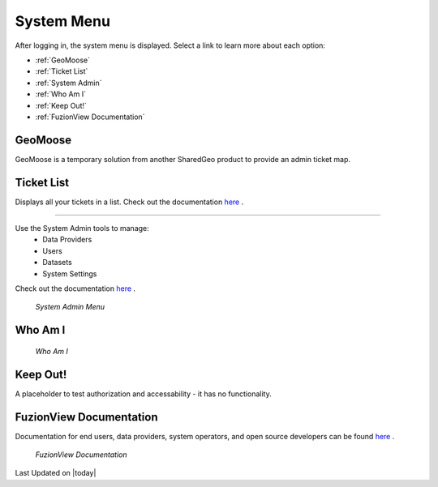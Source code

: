 System Menu
============

After logging in, the system menu is displayed. Select a link to learn more about each option:

+ :ref:`GeoMoose`
+ :ref:`Ticket List`
+ :ref:`System Admin`
+ :ref:`Who Am I`
+ :ref:`Keep Out!`
+ :ref:`FuzionView Documentation`


.. figure:: /_static/A-Login1.png
   :alt: System Menu Page
  :class: bordered-figure
   
   *System Menu*

GeoMoose
---------

GeoMoose is a temporary solution from another SharedGeo product to provide an admin ticket map. 

.. figure:: /_static/A-GeoMoose.png
   :alt: The GeoMoose Landing Page
  :class: bordered-figure
   
   *GeoMoose Ticket Map Placeholder*

Ticket List
------------

Displays all your tickets in a list. Check out the documentation `here <https://uumpt.sharedgeo.net/docs/Dashboard.html>`_ .

.. figure:: /_static/A-GeoMoose.png
   :alt: The GeoMoose Landing Page
  :class: bordered-figure
   
   *GeoMoose Ticket Map Placeholder*
   
   System Admin
==============

Use the System Admin tools to manage:
 * Data Providers
 * Users
 * Datasets
 * System Settings
Check out the documentation `here <https://uumpt.sharedgeo.net/docs/SystemAdmin.html>`_ . 

.. figure:: /_static/A-Login2.png
   :alt: System Admin
   :class: bordered-figure
   
   *System Admin Menu*

Who Am I
---------

.. figure:: /_static/A-WhoAmI.png
   :alt: User identification information to use for troubleshooting.
   :class: bordered-figure
   
   *Who Am I*

Keep Out!
----------

A placeholder to test authorization and accessability - it has no functionality.

FuzionView Documentation
-------------------------

Documentation for end users, data providers, system operators, and open source developers can be found `here <https://uumpt.sharedgeo.net/docs/#>`_ .

.. figure:: /_static/A-Documentation.png
   :alt: FuzionView Documentation
   :class: bordered-figure
   
   *FuzionView Documentation*

Last Updated on |today|
